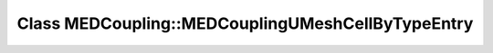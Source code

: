 Class MEDCoupling::MEDCouplingUMeshCellByTypeEntry
==================================================

.. doxygenclass:: MEDCoupling::MEDCouplingUMeshCellByTypeEntry
